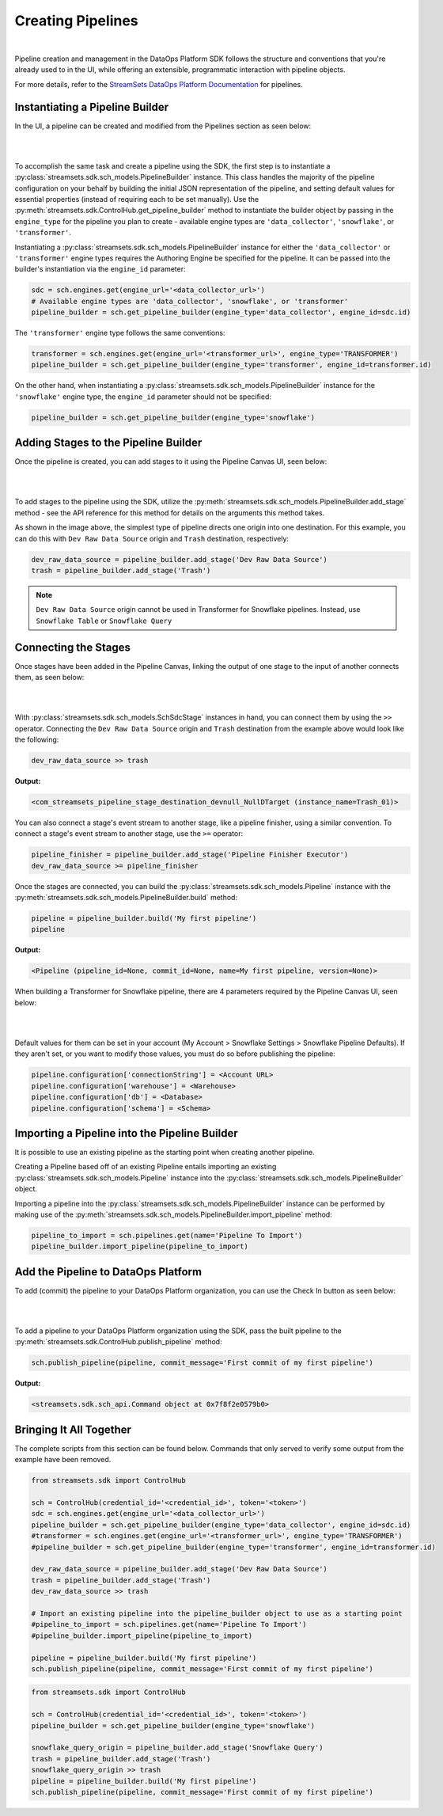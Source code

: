 Creating Pipelines
==================
|
Pipeline creation and management in the DataOps Platform SDK follows the structure and conventions that you're already
used to in the UI, while offering an extensible, programmatic interaction with pipeline objects.

For more details, refer to the `StreamSets DataOps Platform Documentation <https://docs.streamsets.com/portal/platform-controlhub/controlhub/UserGuide/Pipelines/Pipelines_title.html>`_
for pipelines.

Instantiating a Pipeline Builder
~~~~~~~~~~~~~~~~~~~~~~~~~~~~~~~~

In the UI, a pipeline can be created and modified from the Pipelines section as seen below:

.. image:: ../_static/images/build/pipeline_ui.png
|
|
To accomplish the same task and create a pipeline using the SDK, the first step is to instantiate a
:py:class:`streamsets.sdk.sch_models.PipelineBuilder` instance. This class handles the majority of the pipeline
configuration on your behalf by building the initial JSON representation of the pipeline, and setting default values for
essential properties (instead of requiring each to be set manually). Use the :py:meth:`streamsets.sdk.ControlHub.get_pipeline_builder`
method to instantiate the builder object by passing in the ``engine_type`` for the pipeline you plan to create -
available engine types are ``'data_collector'``, ``'snowflake'``, or ``'transformer'``.

Instantiating a :py:class:`streamsets.sdk.sch_models.PipelineBuilder` instance for either
the ``'data_collector'`` or ``'transformer'`` engine types requires the Authoring Engine be specified for the pipeline.
It can be passed into the builder's instantiation via the ``engine_id`` parameter:

.. code-block:: python

    sdc = sch.engines.get(engine_url='<data_collector_url>')
    # Available engine types are 'data_collector', 'snowflake', or 'transformer'
    pipeline_builder = sch.get_pipeline_builder(engine_type='data_collector', engine_id=sdc.id)

The ``'transformer'`` engine type follows the same conventions:

.. code-block:: python

    transformer = sch.engines.get(engine_url='<transformer_url>', engine_type='TRANSFORMER')
    pipeline_builder = sch.get_pipeline_builder(engine_type='transformer', engine_id=transformer.id)

On the other hand, when instantiating a :py:class:`streamsets.sdk.sch_models.PipelineBuilder` instance for the
``'snowflake'`` engine type, the ``engine_id`` parameter should not be specified:

.. code-block:: python

    pipeline_builder = sch.get_pipeline_builder(engine_type='snowflake')

Adding Stages to the Pipeline Builder
~~~~~~~~~~~~~~~~~~~~~~~~~~~~~~~~~~~~~

Once the pipeline is created, you can add stages to it using the Pipeline Canvas UI, seen below:

.. image:: ../_static/images/build/stages_unconnected.png
|
|
To add stages to the pipeline using the SDK, utilize the :py:meth:`streamsets.sdk.sch_models.PipelineBuilder.add_stage`
method - see the API reference for this method for details on the arguments this method takes.

As shown in the image above, the simplest type of pipeline directs one origin into one destination. For this example,
you can do this with ``Dev Raw Data Source`` origin and ``Trash`` destination, respectively:

.. code-block:: python

    dev_raw_data_source = pipeline_builder.add_stage('Dev Raw Data Source')
    trash = pipeline_builder.add_stage('Trash')

.. note::
  ``Dev Raw Data Source`` origin cannot be used in Transformer for Snowflake pipelines.
  Instead, use ``Snowflake Table`` or ``Snowflake Query``

Connecting the Stages
~~~~~~~~~~~~~~~~~~~~~

Once stages have been added in the Pipeline Canvas, linking the output of one stage to the input of another connects
them, as seen below:

.. image:: ../_static/images/build/pipeline_canvas.png
|
|
With :py:class:`streamsets.sdk.sch_models.SchSdcStage` instances in hand, you can connect them by using the ``>>``
operator. Connecting the ``Dev Raw Data Source`` origin and ``Trash`` destination from the example above would look
like the following:

.. code-block:: python

    dev_raw_data_source >> trash

**Output:**

.. code-block:: python

    <com_streamsets_pipeline_stage_destination_devnull_NullDTarget (instance_name=Trash_01)>

You can also connect a stage's event stream to another stage, like a pipeline finisher, using a similar convention. To
connect a stage's event stream to another stage, use the ``>=`` operator:

.. code-block:: python

    pipeline_finisher = pipeline_builder.add_stage('Pipeline Finisher Executor')
    dev_raw_data_source >= pipeline_finisher

Once the stages are connected, you can build the :py:class:`streamsets.sdk.sch_models.Pipeline` instance with
the :py:meth:`streamsets.sdk.sch_models.PipelineBuilder.build` method:

.. code-block:: python

    pipeline = pipeline_builder.build('My first pipeline')
    pipeline

**Output:**

.. code-block:: python

    <Pipeline (pipeline_id=None, commit_id=None, name=My first pipeline, version=None)>

When building a Transformer for Snowflake pipeline, there are 4 parameters required by the Pipeline Canvas UI, seen
below:

.. image:: ../_static/images/build/snowflake_required_parameters.png
|
|
Default values for them can be set in your account (My Account > Snowflake Settings > Snowflake Pipeline Defaults). If
they aren't set, or you want to modify those values, you must do so before publishing the pipeline:

.. code-block:: python

    pipeline.configuration['connectionString'] = <Account URL>
    pipeline.configuration['warehouse'] = <Warehouse>
    pipeline.configuration['db'] = <Database>
    pipeline.configuration['schema'] = <Schema>

Importing a Pipeline into the Pipeline Builder
~~~~~~~~~~~~~~~~~~~~~~~~~~~~~~~~~~~~~~~~~~~~~~

It is possible to use an existing pipeline as the starting point when creating another pipeline.

Creating a Pipeline based off of an existing Pipeline entails importing an existing :py:class:`streamsets.sdk.sch_models.Pipeline` instance into the :py:class:`streamsets.sdk.sch_models.PipelineBuilder` object.

Importing a pipeline into the :py:class:`streamsets.sdk.sch_models.PipelineBuilder` instance can be performed by making use of the :py:meth:`streamsets.sdk.sch_models.PipelineBuilder.import_pipeline` method:

.. code-block:: python


    pipeline_to_import = sch.pipelines.get(name='Pipeline To Import')
    pipeline_builder.import_pipeline(pipeline_to_import)

Add the Pipeline to DataOps Platform
~~~~~~~~~~~~~~~~~~~~~~~~~~~~~~~~~~~~

To add (commit) the pipeline to your DataOps Platform organization, you can use the Check In button as seen below:

.. image:: ../_static/images/build/pipeline_check_in.png
|
|
To add a pipeline to your DataOps Platform organization using the SDK, pass the built pipeline to the
:py:meth:`streamsets.sdk.ControlHub.publish_pipeline` method:

.. code-block:: python

    sch.publish_pipeline(pipeline, commit_message='First commit of my first pipeline')

**Output:**

.. code-block:: python

    <streamsets.sdk.sch_api.Command object at 0x7f8f2e0579b0>

Bringing It All Together
~~~~~~~~~~~~~~~~~~~~~~~~

The complete scripts from this section can be found below. Commands that only served to verify some output from the
example have been removed.

.. code-block:: python

    from streamsets.sdk import ControlHub

    sch = ControlHub(credential_id='<credential_id>', token='<token>')
    sdc = sch.engines.get(engine_url='<data_collector_url>')
    pipeline_builder = sch.get_pipeline_builder(engine_type='data_collector', engine_id=sdc.id)
    #transformer = sch.engines.get(engine_url='<transformer_url>', engine_type='TRANSFORMER')
    #pipeline_builder = sch.get_pipeline_builder(engine_type='transformer', engine_id=transformer.id)

    dev_raw_data_source = pipeline_builder.add_stage('Dev Raw Data Source')
    trash = pipeline_builder.add_stage('Trash')
    dev_raw_data_source >> trash

    # Import an existing pipeline into the pipeline_builder object to use as a starting point
    #pipeline_to_import = sch.pipelines.get(name='Pipeline To Import')
    #pipeline_builder.import_pipeline(pipeline_to_import)

    pipeline = pipeline_builder.build('My first pipeline')
    sch.publish_pipeline(pipeline, commit_message='First commit of my first pipeline')

.. code-block:: python

    from streamsets.sdk import ControlHub

    sch = ControlHub(credential_id='<credential_id>', token='<token>')
    pipeline_builder = sch.get_pipeline_builder(engine_type='snowflake')

    snowflake_query_origin = pipeline_builder.add_stage('Snowflake Query')
    trash = pipeline_builder.add_stage('Trash')
    snowflake_query_origin >> trash
    pipeline = pipeline_builder.build('My first pipeline')
    sch.publish_pipeline(pipeline, commit_message='First commit of my first pipeline')
